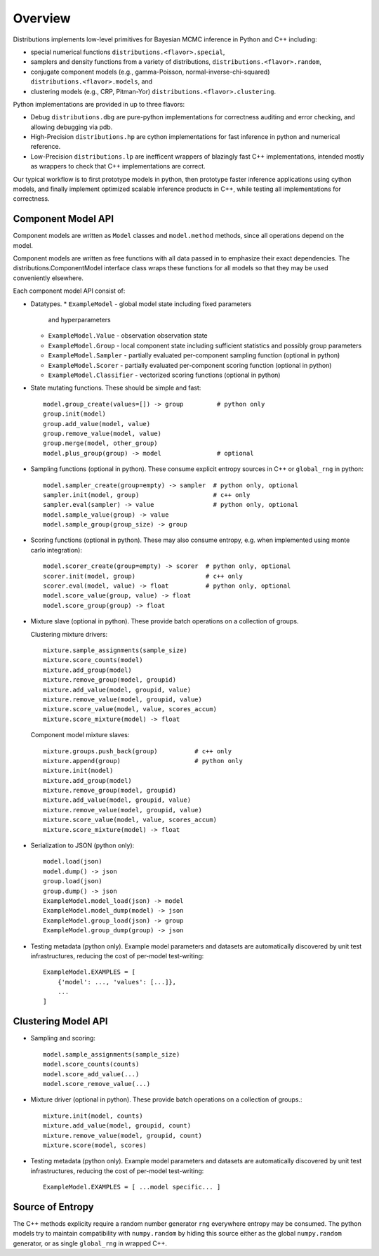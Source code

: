 Overview
========

Distributions implements low-level primitives for Bayesian MCMC
inference in Python and C++ including:

* special numerical functions ``distributions.<flavor>.special``,

* samplers and density functions from a variety of distributions,
  ``distributions.<flavor>.random``,

* conjugate component models (e.g., gamma-Poisson,
  normal-inverse-chi-squared) ``distributions.<flavor>.models``, and

* clustering models (e.g., CRP, Pitman-Yor)
  ``distributions.<flavor>.clustering``.

Python implementations are provided in up to three flavors:

* Debug ``distributions.dbg`` are pure-python implementations for
  correctness auditing and error checking, and allowing debugging via
  pdb.

* High-Precision ``distributions.hp`` are cython implementations for
  fast inference in python and numerical reference.

* Low-Precision ``distributions.lp`` are inefficent wrappers of
  blazingly fast C++ implementations, intended mostly as wrappers to
  check that C++ implementations are correct.

Our typical workflow is to first prototype models in python,
then prototype faster inference applications using cython models,
and finally implement optimized scalable inference products in C++,
while testing all implementations for correctness.


Component Model API
-------------------

Component models are written as ``Model`` classes and ``model.method`` methods,
since all operations depend on the model.

Component models are written as free functions with all data passed in
to emphasize their exact dependencies. The
distributions.ComponentModel interface class wraps these functions for
all models so that they may be used conveniently elsewhere.

Each component model API consist of:

*   Datatypes.
    *   ``ExampleModel`` - global model state including fixed parameters
        and hyperparameters
    *   ``ExampleModel.Value`` - observation observation state
    *   ``ExampleModel.Group`` - local component state including
        sufficient statistics and possibly group parameters
    *   ``ExampleModel.Sampler`` -
        partially evaluated per-component sampling function
        (optional in python)
    *   ``ExampleModel.Scorer`` -
        partially evaluated per-component scoring function
        (optional in python)
    *   ``ExampleModel.Classifier`` - vectorized scoring functions
        (optional in python)

*   State mutating functions.
    These should be simple and fast::

        model.group_create(values=[]) -> group         # python only
        group.init(model)
        group.add_value(model, value)
        group.remove_value(model, value)
        group.merge(model, other_group)
        model.plus_group(group) -> model               # optional

*   Sampling functions (optional in python).
    These consume explicit entropy sources in C++ or ``global_rng`` in python::

        model.sampler_create(group=empty) -> sampler  # python only, optional
        sampler.init(model, group)                    # c++ only
        sampler.eval(sampler) -> value                # python only, optional
        model.sample_value(group) -> value
        model.sample_group(group_size) -> group

*   Scoring functions (optional in python).
    These may also consume entropy,
    e.g. when implemented using monte carlo integration)::

        model.scorer_create(group=empty) -> scorer  # python only, optional
        scorer.init(model, group)                   # c++ only
        scorer.eval(model, value) -> float          # python only, optional
        model.score_value(group, value) -> float
        model.score_group(group) -> float

*   Mixture slave (optional in python).
    These provide batch operations on a collection of groups.

    Clustering mixture drivers::

        mixture.sample_assignments(sample_size)
        mixture.score_counts(model)
        mixture.add_group(model)
        mixture.remove_group(model, groupid)
        mixture.add_value(model, groupid, value)
        mixture.remove_value(model, groupid, value)
        mixture.score_value(model, value, scores_accum)
        mixture.score_mixture(model) -> float

    Component model mixture slaves::

        mixture.groups.push_back(group)          # c++ only
        mixture.append(group)                    # python only
        mixture.init(model)
        mixture.add_group(model)
        mixture.remove_group(model, groupid)
        mixture.add_value(model, groupid, value)
        mixture.remove_value(model, groupid, value)
        mixture.score_value(model, value, scores_accum)
        mixture.score_mixture(model) -> float

*   Serialization to JSON (python only)::

        model.load(json)
        model.dump() -> json
        group.load(json)
        group.dump() -> json
        ExampleModel.model_load(json) -> model
        ExampleModel.model_dump(model) -> json
        ExampleModel.group_load(json) -> group
        ExampleModel.group_dump(group) -> json

*   Testing metadata (python only).
    Example model parameters and datasets are automatically discovered by
    unit test infrastructures, reducing the cost of per-model test-writing::

        ExampleModel.EXAMPLES = [
            {'model': ..., 'values': [...]},
            ...
        ]


Clustering Model API
--------------------

*   Sampling and scoring::

        model.sample_assignments(sample_size)
        model.score_counts(counts)
        model.score_add_value(...)
        model.score_remove_value(...)

*   Mixture driver (optional in python).
    These provide batch operations on a collection of groups.::

        mixture.init(model, counts)
        mixture.add_value(model, groupid, count)
        mixture.remove_value(model, groupid, count)
        mixture.score(model, scores)

*   Testing metadata (python only).
    Example model parameters and datasets are automatically discovered by
    unit test infrastructures, reducing the cost of per-model test-writing::

        ExampleModel.EXAMPLES = [ ...model specific... ]


Source of Entropy
-----------------

The C++ methods explicity require a random number generator ``rng``
everywhere entropy may be consumed. The python models try to maintain
compatibility with ``numpy.random`` by hiding this source either as
the global ``numpy.random`` generator, or as single ``global_rng`` in
wrapped C++.
